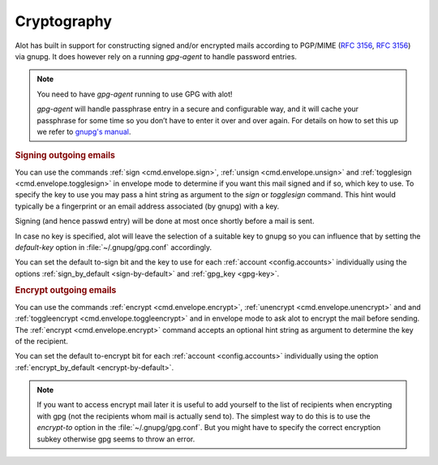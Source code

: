 Cryptography
============

Alot has built in support for constructing signed and/or encrypted mails
according to PGP/MIME (:rfc:`3156`, :rfc:`3156`) via gnupg.
It does however rely on a running `gpg-agent` to handle password entries.

.. note:: You need to have `gpg-agent` running to use GPG with alot!

  `gpg-agent` will handle passphrase entry in a secure and configurable way, and it will cache your
  passphrase for some time so you don’t have to enter it over and over again. For details on how to
  set this up we refer to `gnupg's manual <https://www.gnupg.org/documentation/manuals/gnupg/>`_.

.. rubric:: Signing outgoing emails

You can use the commands :ref:`sign <cmd.envelope.sign>`,
:ref:`unsign <cmd.envelope.unsign>` and
:ref:`togglesign <cmd.envelope.togglesign>` in envelope mode
to determine if you want this mail signed and if so, which key to use.
To specify the key to use you may pass a hint string as argument to
the `sign` or `togglesign` command. This hint would typically
be a fingerprint or an email address associated (by gnupg) with a key.

Signing (and hence passwd entry) will be done at most once shortly before
a mail is sent.

In case no key is specified, alot will leave the selection of a suitable key to gnupg
so you can influence that by setting the `default-key` option in :file:`~/.gnupg/gpg.conf`
accordingly.

You can set the default to-sign bit and the key to use for each :ref:`account <config.accounts>`
individually using the options :ref:`sign_by_default <sign-by-default>` and :ref:`gpg_key <gpg-key>`.

.. rubric:: Encrypt outgoing emails

You can use the commands :ref:`encrypt <cmd.envelope.encrypt>`,
:ref:`unencrypt <cmd.envelope.unencrypt>` and
and :ref:`toggleencrypt <cmd.envelope.toggleencrypt>` and
in envelope mode to ask alot to encrypt the mail before sending.
The :ref:`encrypt <cmd.envelope.encrypt>` command accepts an optional
hint string as argument to determine the key of the recipient.

You can set the default to-encrypt bit for each :ref:`account <config.accounts>`
individually using the option :ref:`encrypt_by_default <encrypt-by-default>`.

.. note::
    If you want to access encrypt mail later it is useful to add yourself to the
    list of recipients when encrypting with gpg (not the recipients whom mail is
    actually send to). The simplest way to do this is to use the `encrypt-to`
    option in the :file:`~/.gnupg/gpg.conf`. But you might have to specify the
    correct encryption subkey otherwise gpg seems to throw an error.
